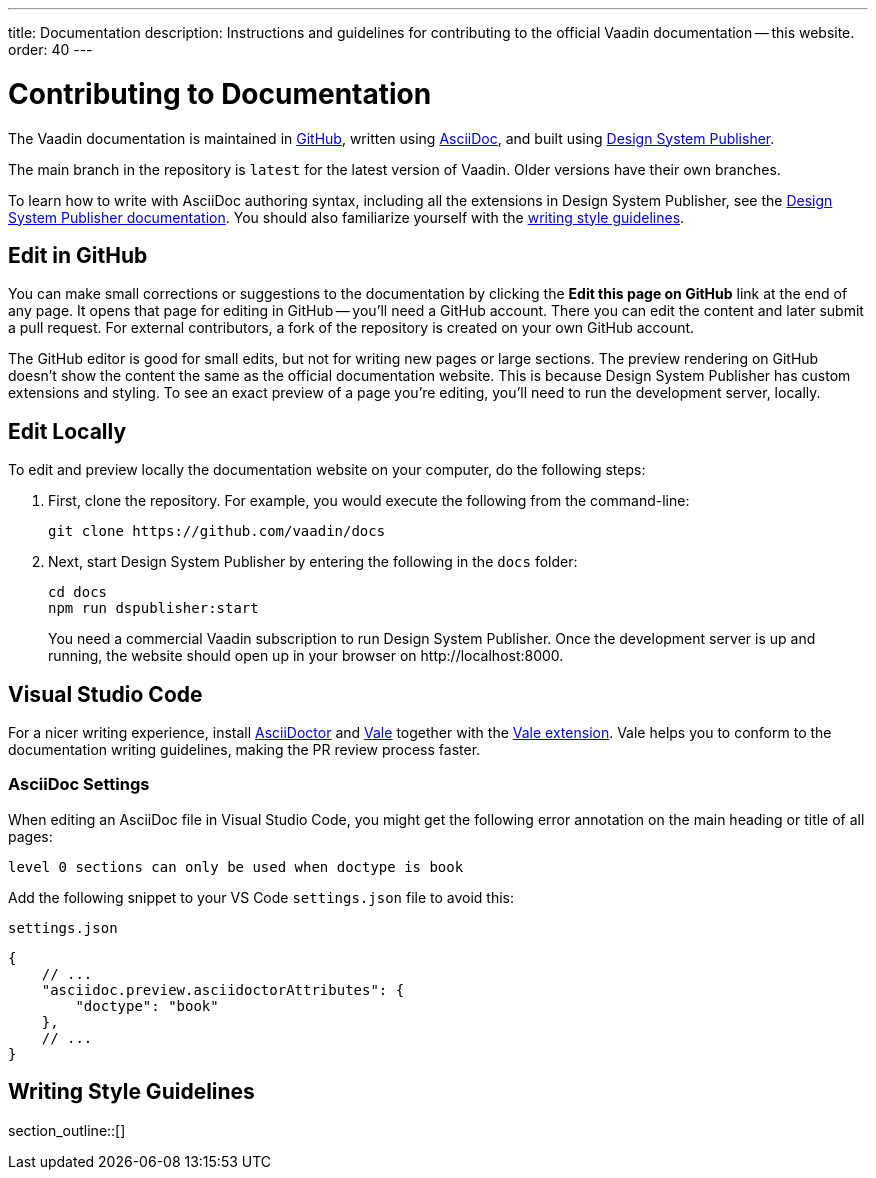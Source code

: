 ---
title: Documentation
description: Instructions and guidelines for contributing to the official Vaadin documentation -- this website.
order: 40
---

= Contributing to Documentation
:hide-uri-scheme:

The Vaadin documentation is maintained in https://github.com/vaadin/docs[GitHub], written using https://docs.asciidoctor.org/asciidoc/latest/[AsciiDoc], and built using <<{articles}/tools/dspublisher#,Design System Publisher>>.

The main branch in the repository is `latest` for the latest version of Vaadin. Older versions have their own branches.

To learn how to write with AsciiDoc authoring syntax, including all the extensions in Design System Publisher, see the <<{articles}/tools/dspublisher/editing#,Design System Publisher documentation>>. You should also familiarize yourself with the <<guidelines,writing style guidelines>>.



== Edit in GitHub

You can make small corrections or suggestions to the documentation by clicking the [guilabel]*Edit this page on GitHub* link at the end of any page. It opens that page for editing in GitHub -- you'll need a GitHub account. There you can edit the content and later submit a pull request. For external contributors, a fork of the repository is created on your own GitHub account.

The GitHub editor is good for small edits, but not for writing new pages or large sections. The preview rendering on GitHub doesn't show the content the same as the official documentation website. This is because Design System Publisher has custom extensions and styling. To see an exact preview of a page you're editing, you'll need to run the development server, locally.



== Edit Locally

To edit and preview locally the documentation website on your computer, do the following steps:

. First, clone the repository. For example, you would execute the following from the command-line:
+
[source,terminal]
----
git clone https://github.com/vaadin/docs
----
. Next, start Design System Publisher by entering the following in the `docs` folder:
+
[source,terminal]
cd docs
npm run dspublisher:start
+
You need a commercial Vaadin subscription to run Design System Publisher. Once the development server is up and running, the website should open up in your browser on \http://localhost:8000.



== Visual Studio Code

For a nicer writing experience, install https://docs.asciidoctor.org/asciidoctor/latest/install/[AsciiDoctor] and <<vale#,Vale>> together with the https://github.com/ChrisChinchilla/vale-vscode[Vale extension]. Vale helps you to conform to the documentation writing guidelines, making the PR review process faster.


=== AsciiDoc Settings

When editing an AsciiDoc file in Visual Studio Code, you might get the following error annotation on the main heading or title of all pages:

----
level 0 sections can only be used when doctype is book
----

Add the following snippet to your VS Code `settings.json` file to avoid this:

.`settings.json`
[source,json]
----
{
    // ...
    "asciidoc.preview.asciidoctorAttributes": {
        "doctype": "book"
    },
    // ...
}
----

[[guidelines]]
== Writing Style Guidelines

section_outline::[]
